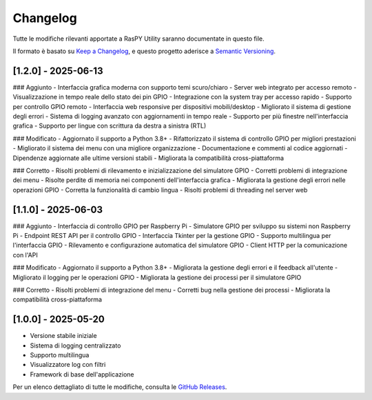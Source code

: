 .. _changelog:

Changelog
=========

Tutte le modifiche rilevanti apportate a RasPY Utility saranno documentate in questo file.

Il formato è basato su `Keep a Changelog <https://keepachangelog.com/en/1.0.0/>`_,
e questo progetto aderisce a `Semantic Versioning <https://semver.org/spec/v2.0.0.html>`_.

.. _unreleased:

[1.2.0] - 2025-06-13
-------------------

### Aggiunto
- Interfaccia grafica moderna con supporto temi scuro/chiaro
- Server web integrato per accesso remoto
- Visualizzazione in tempo reale dello stato dei pin GPIO
- Integrazione con la system tray per accesso rapido
- Supporto per controllo GPIO remoto
- Interfaccia web responsive per dispositivi mobili/desktop
- Migliorato il sistema di gestione degli errori
- Sistema di logging avanzato con aggiornamenti in tempo reale
- Supporto per più finestre nell'interfaccia grafica
- Supporto per lingue con scrittura da destra a sinistra (RTL)

### Modificato
- Aggiornato il supporto a Python 3.8+
- Rifattorizzato il sistema di controllo GPIO per migliori prestazioni
- Migliorato il sistema dei menu con una migliore organizzazione
- Documentazione e commenti al codice aggiornati
- Dipendenze aggiornate alle ultime versioni stabili
- Migliorata la compatibilità cross-piattaforma

### Corretto
- Risolti problemi di rilevamento e inizializzazione del simulatore GPIO
- Corretti problemi di integrazione dei menu
- Risolte perdite di memoria nei componenti dell'interfaccia grafica
- Migliorata la gestione degli errori nelle operazioni GPIO
- Corretta la funzionalità di cambio lingua
- Risolti problemi di threading nel server web

[1.1.0] - 2025-06-03
-------------------

### Aggiunto
- Interfaccia di controllo GPIO per Raspberry Pi
- Simulatore GPIO per sviluppo su sistemi non Raspberry Pi
- Endpoint REST API per il controllo GPIO
- Interfaccia Tkinter per la gestione GPIO
- Supporto multilingua per l'interfaccia GPIO
- Rilevamento e configurazione automatica del simulatore GPIO
- Client HTTP per la comunicazione con l'API

### Modificato
- Aggiornato il supporto a Python 3.8+
- Migliorata la gestione degli errori e il feedback all'utente
- Migliorato il logging per le operazioni GPIO
- Migliorata la gestione dei processi per il simulatore GPIO

### Corretto
- Risolti problemi di integrazione del menu
- Corretti bug nella gestione dei processi
- Migliorata la compatibilità cross-piattaforma

[1.0.0] - 2025-05-20
-------------------
- Versione stabile iniziale
- Sistema di logging centralizzato
- Supporto multilingua
- Visualizzatore log con filtri
- Framework di base dell'applicazione

.. _GitHub Releases: https://github.com/Nsfr750/raspy-utility/releases

Per un elenco dettagliato di tutte le modifiche, consulta le `GitHub Releases`_.
